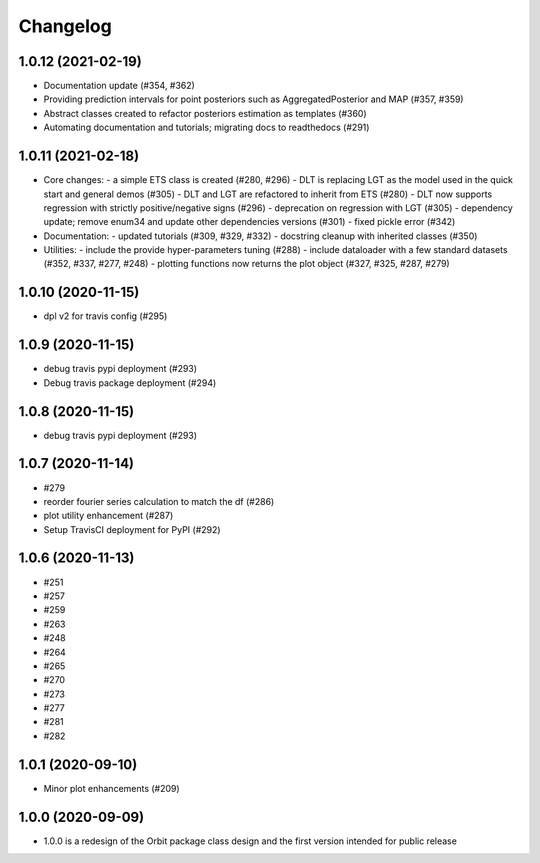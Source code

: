 .. :changelog:

Changelog
=========
1.0.12 (2021-02-19)
-------------------
- Documentation update (#354, #362)
- Providing prediction intervals for point posteriors such as AggregatedPosterior and MAP (#357, #359)
- Abstract classes created to refactor posteriors estimation as templates (#360)
- Automating documentation and tutorials; migrating docs to readthedocs (#291)

1.0.11 (2021-02-18)
-------------------
- Core changes:
  - a simple ETS class is created (#280,  #296)
  - DLT is replacing LGT as the model used in the quick start and general demos (#305)
  - DLT and LGT are refactored to inherit from ETS  (#280)
  - DLT now supports regression with strictly positive/negative signs (#296)
  - deprecation on regression with LGT  (#305)
  - dependency update; remove enum34 and update other dependencies versions (#301)
  - fixed pickle error  (#342)

- Documentation:
  - updated tutorials (#309, #329, #332)
  - docstring cleanup with inherited classes (#350)

- Utilities:
  - include the provide hyper-parameters tuning (#288)
  - include dataloader with a few standard datasets  (#352, #337, #277, #248)
  - plotting functions now returns the plot object (#327, #325, #287, #279)

1.0.10 (2020-11-15)
-------------------
- dpl v2 for travis config (#295)

1.0.9 (2020-11-15)
-------------------
- debug travis pypi deployment (#293)
- Debug travis package deployment (#294)

1.0.8 (2020-11-15)
-------------------
- debug travis pypi deployment (#293)

1.0.7 (2020-11-14)
-------------------
- #279 
- reorder fourier series calculation to match the df (#286)
- plot utility enhancement (#287) 
- Setup TravisCI deployment for PyPI (#292)

1.0.6 (2020-11-13)
-------------------
- #251 
- #257
- #259
- #263
- #248 
- #264
- #265
- #270
- #273
- #277
- #281
- #282

1.0.1 (2020-09-10)
-------------------
- Minor plot enhancements (#209) 

1.0.0 (2020-09-09)
-------------------
- 1.0.0 is a redesign of the Orbit package class design and the first version intended for public release
